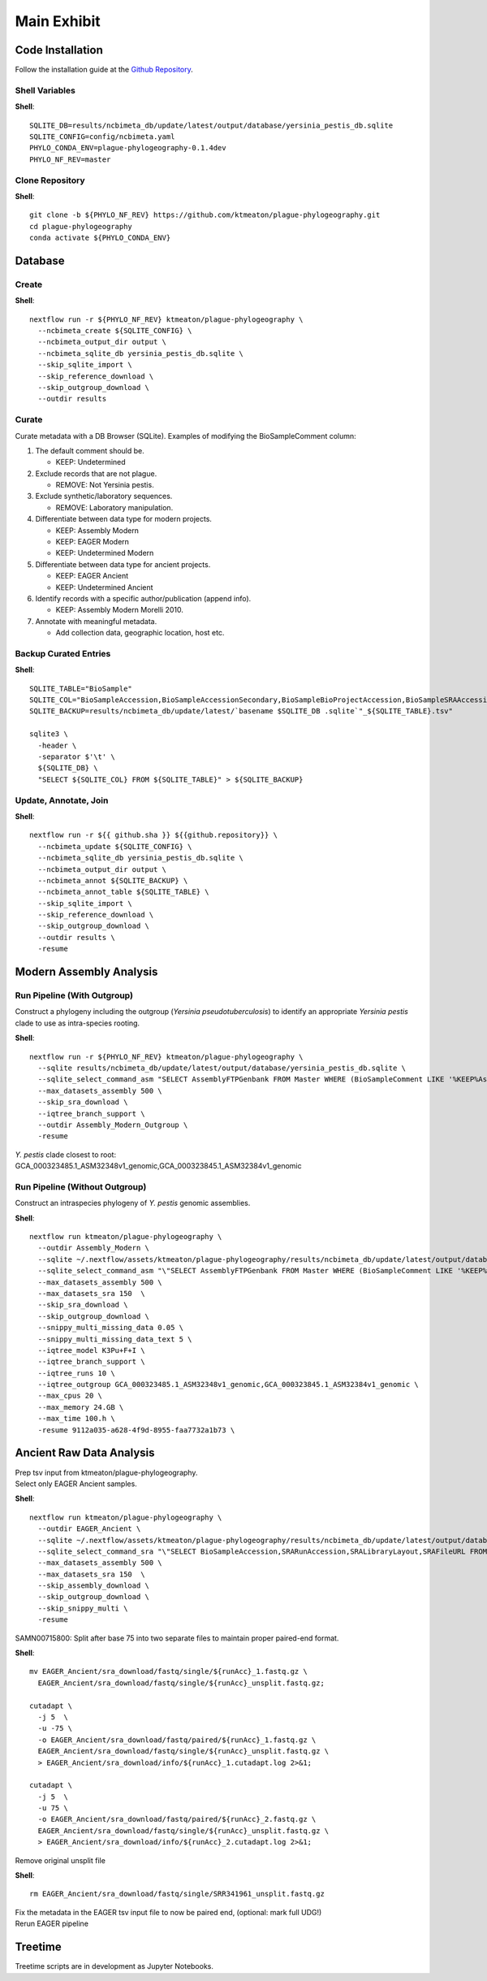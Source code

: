 Main Exhibit
************

Code Installation
-----------------

| Follow the installation guide at the `Github Repository <https://github.com/ktmeaton/plague-phylogeography#install>`_.


Shell Variables
^^^^^^^^^^^^^^^

**Shell**::

  SQLITE_DB=results/ncbimeta_db/update/latest/output/database/yersinia_pestis_db.sqlite
  SQLITE_CONFIG=config/ncbimeta.yaml
  PHYLO_CONDA_ENV=plague-phylogeography-0.1.4dev
  PHYLO_NF_REV=master

Clone Repository
^^^^^^^^^^^^^^^^

**Shell**::

  git clone -b ${PHYLO_NF_REV} https://github.com/ktmeaton/plague-phylogeography.git
  cd plague-phylogeography
  conda activate ${PHYLO_CONDA_ENV}

Database
--------

Create
^^^^^^

**Shell**::

  nextflow run -r ${PHYLO_NF_REV} ktmeaton/plague-phylogeography \
    --ncbimeta_create ${SQLITE_CONFIG} \
    --ncbimeta_output_dir output \
    --ncbimeta_sqlite_db yersinia_pestis_db.sqlite \
    --skip_sqlite_import \
    --skip_reference_download \
    --skip_outgroup_download \
    --outdir results

Curate
^^^^^^

Curate metadata with a DB Browser (SQLite). Examples of modifying the BioSampleComment column:

#. The default comment should be.

   * KEEP: Undetermined

#. Exclude records that are not plague.

   * REMOVE: Not Yersinia pestis.

#. Exclude synthetic/laboratory sequences.

   * REMOVE: Laboratory manipulation.

#. Differentiate between data type for modern projects.

   * KEEP: Assembly Modern
   * KEEP: EAGER Modern
   * KEEP: Undetermined Modern

#. Differentiate between data type for ancient projects.

   * KEEP: EAGER Ancient
   * KEEP: Undetermined Ancient

#. Identify records with a specific author/publication (append info).

   * KEEP: Assembly Modern Morelli 2010.

#. Annotate with meaningful metadata.

   * Add collection data, geographic location, host etc.

Backup Curated Entries
^^^^^^^^^^^^^^^^^^^^^^

**Shell**::

    SQLITE_TABLE="BioSample"
    SQLITE_COL="BioSampleAccession,BioSampleAccessionSecondary,BioSampleBioProjectAccession,BioSampleSRAAccession,BioSampleStrain,BioSampleBiovar,BioSampleCollectionDate,BioSampleGeographicLocation,BioSampleHost,BioSampleLat,BioSampleLatLon,BioSampleLon,BioSampleComment"
    SQLITE_BACKUP=results/ncbimeta_db/update/latest/`basename $SQLITE_DB .sqlite`"_${SQLITE_TABLE}.tsv"

    sqlite3 \
      -header \
      -separator $'\t' \
      ${SQLITE_DB} \
      "SELECT ${SQLITE_COL} FROM ${SQLITE_TABLE}" > ${SQLITE_BACKUP}

Update, Annotate, Join
^^^^^^^^^^^^^^^^^^^^^^

**Shell**::

   nextflow run -r ${{ github.sha }} ${{github.repository}} \
     --ncbimeta_update ${SQLITE_CONFIG} \
     --ncbimeta_sqlite_db yersinia_pestis_db.sqlite \
     --ncbimeta_output_dir output \
     --ncbimeta_annot ${SQLITE_BACKUP} \
     --ncbimeta_annot_table ${SQLITE_TABLE} \
     --skip_sqlite_import \
     --skip_reference_download \
     --skip_outgroup_download \
     --outdir results \
     -resume

Modern Assembly Analysis
------------------------

Run Pipeline (With Outgroup)
^^^^^^^^^^^^^^^^^^^^^^^^^^^^

Construct a phylogeny including the outgroup (*Yersinia pseudotuberculosis*) to identify an appropriate *Yersinia pestis* clade to use as intra-species rooting.

**Shell**::

  nextflow run -r ${PHYLO_NF_REV} ktmeaton/plague-phylogeography \
    --sqlite results/ncbimeta_db/update/latest/output/database/yersinia_pestis_db.sqlite \
    --sqlite_select_command_asm "SELECT AssemblyFTPGenbank FROM Master WHERE (BioSampleComment LIKE '%KEEP%Assembly%')" \
    --max_datasets_assembly 500 \
    --skip_sra_download \
    --iqtree_branch_support \
    --outdir Assembly_Modern_Outgroup \
    -resume

| *Y. pestis* clade closest to root:
| GCA_000323485.1_ASM32348v1_genomic,GCA_000323845.1_ASM32384v1_genomic

Run Pipeline (Without Outgroup)
^^^^^^^^^^^^^^^^^^^^^^^^^^^^^^^

Construct an intraspecies phylogeny of *Y. pestis* genomic assemblies.

**Shell**::

  nextflow run ktmeaton/plague-phylogeography \
    --outdir Assembly_Modern \
    --sqlite ~/.nextflow/assets/ktmeaton/plague-phylogeography/results/ncbimeta_db/update/latest/output/database/yersinia_pestis_db.sqlite \
    --sqlite_select_command_asm "\"SELECT AssemblyFTPGenbank FROM Master WHERE (BioSampleComment LIKE '%KEEP%Assembly%')\"" \
    --max_datasets_assembly 500 \
    --max_datasets_sra 150  \
    --skip_sra_download \
    --skip_outgroup_download \
    --snippy_multi_missing_data 0.05 \
    --snippy_multi_missing_data_text 5 \
    --iqtree_model K3Pu+F+I \
    --iqtree_branch_support \
    --iqtree_runs 10 \
    --iqtree_outgroup GCA_000323485.1_ASM32348v1_genomic,GCA_000323845.1_ASM32384v1_genomic \
    --max_cpus 20 \
    --max_memory 24.GB \
    --max_time 100.h \
    -resume 9112a035-a628-4f9d-8955-faa7732a1b73 \

Ancient Raw Data Analysis
-------------------------

| Prep tsv input from ktmeaton/plague-phylogeography.
| Select only EAGER Ancient samples.

**Shell**::

  nextflow run ktmeaton/plague-phylogeography \
    --outdir EAGER_Ancient \
    --sqlite ~/.nextflow/assets/ktmeaton/plague-phylogeography/results/ncbimeta_db/update/latest/output/database/yersinia_pestis_db.sqlite \
    --sqlite_select_command_sra "\"SELECT BioSampleAccession,SRARunAccession,SRALibraryLayout,SRAFileURL FROM Master WHERE (BioSampleComment LIKE '%KEEP: EAGER Ancient%')\"" \
    --max_datasets_assembly 500 \
    --max_datasets_sra 150  \
    --skip_assembly_download \
    --skip_outgroup_download \
    --skip_snippy_multi \
    -resume

SAMN00715800: Split after base 75 into two separate files to maintain proper paired-end format.

**Shell**::

  mv EAGER_Ancient/sra_download/fastq/single/${runAcc}_1.fastq.gz \
    EAGER_Ancient/sra_download/fastq/single/${runAcc}_unsplit.fastq.gz;

  cutadapt \
    -j 5  \
    -u -75 \
    -o EAGER_Ancient/sra_download/fastq/paired/${runAcc}_1.fastq.gz \
    EAGER_Ancient/sra_download/fastq/single/${runAcc}_unsplit.fastq.gz \
    > EAGER_Ancient/sra_download/info/${runAcc}_1.cutadapt.log 2>&1;

  cutadapt \
    -j 5  \
    -u 75 \
    -o EAGER_Ancient/sra_download/fastq/paired/${runAcc}_2.fastq.gz \
    EAGER_Ancient/sra_download/fastq/single/${runAcc}_unsplit.fastq.gz \
    > EAGER_Ancient/sra_download/info/${runAcc}_2.cutadapt.log 2>&1;

Remove original unsplit file

**Shell**::

   rm EAGER_Ancient/sra_download/fastq/single/SRR341961_unsplit.fastq.gz

| Fix the metadata in the EAGER tsv input file to now be paired end, (optional: mark full UDG!)
| Rerun EAGER pipeline

Treetime
------------

Treetime scripts are in development as Jupyter Notebooks.
